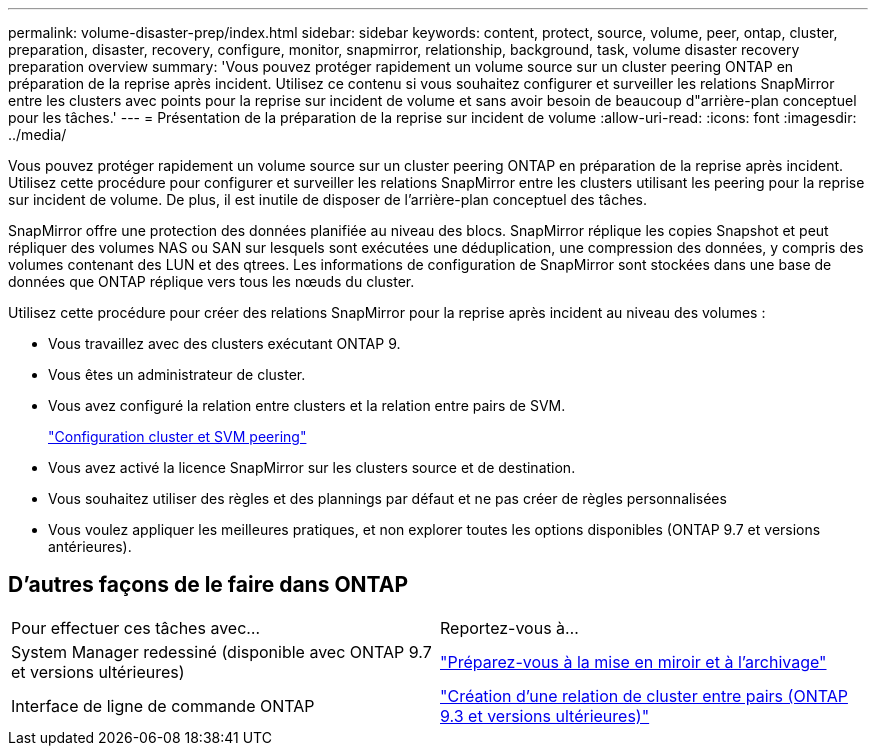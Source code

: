 ---
permalink: volume-disaster-prep/index.html 
sidebar: sidebar 
keywords: content, protect, source, volume, peer, ontap, cluster, preparation, disaster, recovery, configure, monitor, snapmirror, relationship, background, task, volume disaster recovery preparation overview 
summary: 'Vous pouvez protéger rapidement un volume source sur un cluster peering ONTAP en préparation de la reprise après incident. Utilisez ce contenu si vous souhaitez configurer et surveiller les relations SnapMirror entre les clusters avec points pour la reprise sur incident de volume et sans avoir besoin de beaucoup d"arrière-plan conceptuel pour les tâches.' 
---
= Présentation de la préparation de la reprise sur incident de volume
:allow-uri-read: 
:icons: font
:imagesdir: ../media/


[role="lead"]
Vous pouvez protéger rapidement un volume source sur un cluster peering ONTAP en préparation de la reprise après incident. Utilisez cette procédure pour configurer et surveiller les relations SnapMirror entre les clusters utilisant les peering pour la reprise sur incident de volume. De plus, il est inutile de disposer de l'arrière-plan conceptuel des tâches.

SnapMirror offre une protection des données planifiée au niveau des blocs. SnapMirror réplique les copies Snapshot et peut répliquer des volumes NAS ou SAN sur lesquels sont exécutées une déduplication, une compression des données, y compris des volumes contenant des LUN et des qtrees. Les informations de configuration de SnapMirror sont stockées dans une base de données que ONTAP réplique vers tous les nœuds du cluster.

Utilisez cette procédure pour créer des relations SnapMirror pour la reprise après incident au niveau des volumes :

* Vous travaillez avec des clusters exécutant ONTAP 9.
* Vous êtes un administrateur de cluster.
* Vous avez configuré la relation entre clusters et la relation entre pairs de SVM.
+
link:../peering/index.html["Configuration cluster et SVM peering"]

* Vous avez activé la licence SnapMirror sur les clusters source et de destination.
* Vous souhaitez utiliser des règles et des plannings par défaut et ne pas créer de règles personnalisées
* Vous voulez appliquer les meilleures pratiques, et non explorer toutes les options disponibles (ONTAP 9.7 et versions antérieures).




== D'autres façons de le faire dans ONTAP

|===


| Pour effectuer ces tâches avec... | Reportez-vous à... 


| System Manager redessiné (disponible avec ONTAP 9.7 et versions ultérieures) | link:https://docs.netapp.com/us-en/ontap/task_dp_prepare_mirror.html["Préparez-vous à la mise en miroir et à l'archivage"^] 


| Interface de ligne de commande ONTAP | link:https://docs.netapp.com/us-en/ontap/peering/create-cluster-relationship-93-later-task.html["Création d'une relation de cluster entre pairs (ONTAP 9.3 et versions ultérieures)"^] 
|===